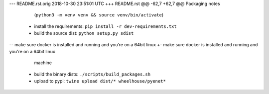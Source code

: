 --- README.rst.orig	2018-10-30 23:51:01 UTC
+++ README.rst
@@ -62,7 +62,7 @@ Packaging notes
    (``python3 -m venv venv && source venv/bin/activate``)
 -  install the requirements: ``pip install -r dev-requirements.txt``
 -  build the source dist: ``python setup.py sdist``
--  make sure docker is installed and running and you’re on a 64bit linux
+-  make sure docker is installed and running and you're on a 64bit linux
    machine
 -  build the binary dists: ``./scripts/build_packages.sh``
 -  upload to pypi: ``twine upload dist/* wheelhouse/pyenet*``
